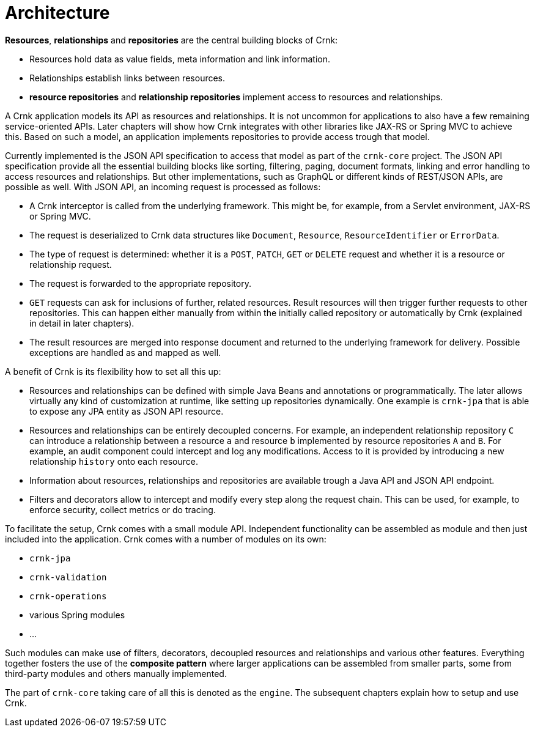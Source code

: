 
anchor:architecture[]

# Architecture

*Resources*, *relationships* and *repositories* are the central building blocks of Crnk:

- Resources hold data as value fields, meta information and link information.
- Relationships establish links between resources.
- *resource repositories* and *relationship repositories* implement access to resources and relationships.

A Crnk application models its API as resources and relationships. It is not uncommon for applications to also have a few remaining
service-oriented APIs. Later chapters will show how Crnk integrates with other libraries like JAX-RS or Spring MVC to achieve this.
Based on such a model, an application implements repositories to provide access trough that model.

Currently implemented is the JSON API specification to access that model as part of the `crnk-core` project. The JSON API specification provide
all the essential building blocks like sorting, filtering, paging, document formats, linking and error handling to access
resources and relationships. But other implementations, such as GraphQL or different kinds of REST/JSON APIs, are possible as
well. With JSON API, an incoming request is processed as follows:

- A Crnk interceptor is called from the underlying framework. This might be, for example, from a Servlet environment,
 JAX-RS or Spring MVC.
- The request is deserialized to Crnk data structures like `Document`, `Resource`, `ResourceIdentifier` or `ErrorData`.
- The type of request is determined: whether it is a `POST`, `PATCH`, `GET` or `DELETE` request and whether it is a resource or
relationship request.
- The request is forwarded to the appropriate repository.
- `GET` requests can ask for inclusions of further, related resources. Result resources will then trigger further requests to
  other repositories. This can happen either manually from within the initially called repository or automatically
  by Crnk (explained in detail in later chapters).
- The result resources are merged into response document and returned to the underlying framework for delivery. Possible
  exceptions are handled as and mapped as well.


A benefit of Crnk is its flexibility how to set all this up:

- Resources and relationships can be defined with simple Java Beans and annotations or programmatically. The later allows
  virtually any kind of customization at runtime, like setting up repositories dynamically. One example is `crnk-jpa`
  that is able to expose any JPA entity as JSON API resource.
- Resources and relationships can be entirely decoupled concerns. For example, an independent relationship repository `C` can
  introduce a relationship between a resource `a` and resource `b` implemented by resource repositories `A` and `B`.
  For example, an audit component could intercept and log any modifications. Access to it is provided by introducing a
  new relationship `history` onto each resource.
- Information about resources, relationships and repositories are available trough a Java API and JSON API endpoint.
- Filters and decorators allow to intercept and modify every step along the request chain. This can be used, for example,
  to enforce security, collect metrics or do tracing.

To facilitate the setup, Crnk comes with a small module API. Independent functionality can be assembled as module and then just
included into the application. Crnk comes with a number of modules on its own:

- `crnk-jpa`
- `crnk-validation`
- `crnk-operations`
- various Spring modules
- ...

Such modules can make use of filters, decorators, decoupled resources and relationships and various other features.
Everything together fosters the use of the *composite pattern* where larger applications can be assembled from smaller
parts, some from third-party modules and others manually implemented.

The part of `crnk-core` taking care of all this is denoted as the `engine`. The subsequent chapters explain how to setup and use Crnk.





